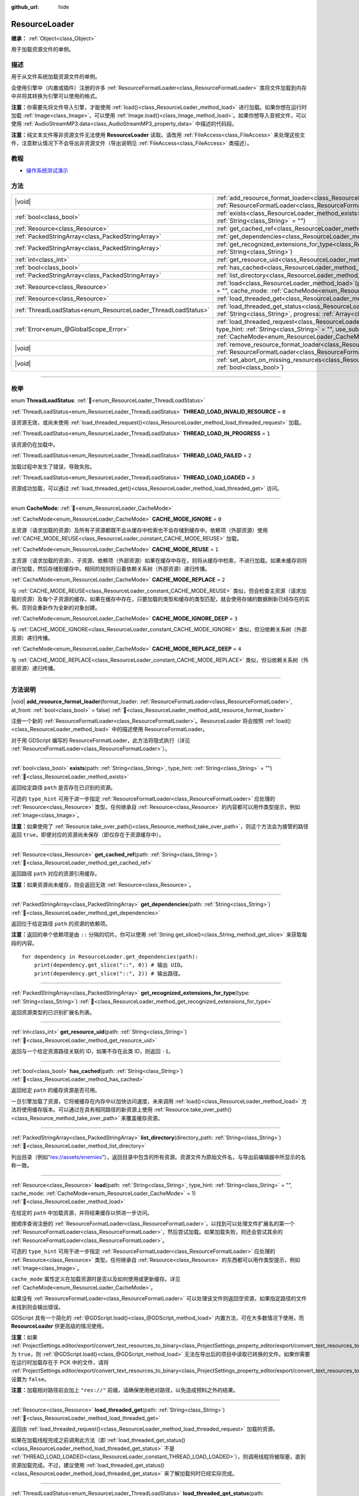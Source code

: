 :github_url: hide

.. DO NOT EDIT THIS FILE!!!
.. Generated automatically from Godot engine sources.
.. Generator: https://github.com/godotengine/godot/tree/4.4/doc/tools/make_rst.py.
.. XML source: https://github.com/godotengine/godot/tree/4.4/doc/classes/ResourceLoader.xml.

.. _class_ResourceLoader:

ResourceLoader
==============

**继承：** :ref:`Object<class_Object>`

用于加载资源文件的单例。

.. rst-class:: classref-introduction-group

描述
----

用于从文件系统加载资源文件的单例。

会使用引擎中（内置或插件）注册的许多 :ref:`ResourceFormatLoader<class_ResourceFormatLoader>` 类将文件加载到内存中并将其转换为引擎可以使用的格式。

\ **注意：**\ 你需要先将文件导入引擎，才能使用 :ref:`load()<class_ResourceLoader_method_load>` 进行加载。如果你想在运行时加载 :ref:`Image<class_Image>`\ ，可以使用 :ref:`Image.load()<class_Image_method_load>`\ 。如果你想导入音频文件，可以使用 :ref:`AudioStreamMP3.data<class_AudioStreamMP3_property_data>` 中描述的代码段。

\ **注意：**\ 纯文本文件等非资源文件无法使用 **ResourceLoader** 读取。请改用 :ref:`FileAccess<class_FileAccess>` 来处理这些文件，注意默认情况下不会导出非资源文件（导出说明见 :ref:`FileAccess<class_FileAccess>` 类描述）。

.. rst-class:: classref-introduction-group

教程
----

- `操作系统测试演示 <https://godotengine.org/asset-library/asset/2789>`__

.. rst-class:: classref-reftable-group

方法
----

.. table::
   :widths: auto

   +---------------------------------------------------------------+----------------------------------------------------------------------------------------------------------------------------------------------------------------------------------------------------------------------------------------------------------------------------------------------+
   | |void|                                                        | :ref:`add_resource_format_loader<class_ResourceLoader_method_add_resource_format_loader>`\ (\ format_loader\: :ref:`ResourceFormatLoader<class_ResourceFormatLoader>`, at_front\: :ref:`bool<class_bool>` = false\ )                                                                         |
   +---------------------------------------------------------------+----------------------------------------------------------------------------------------------------------------------------------------------------------------------------------------------------------------------------------------------------------------------------------------------+
   | :ref:`bool<class_bool>`                                       | :ref:`exists<class_ResourceLoader_method_exists>`\ (\ path\: :ref:`String<class_String>`, type_hint\: :ref:`String<class_String>` = ""\ )                                                                                                                                                    |
   +---------------------------------------------------------------+----------------------------------------------------------------------------------------------------------------------------------------------------------------------------------------------------------------------------------------------------------------------------------------------+
   | :ref:`Resource<class_Resource>`                               | :ref:`get_cached_ref<class_ResourceLoader_method_get_cached_ref>`\ (\ path\: :ref:`String<class_String>`\ )                                                                                                                                                                                  |
   +---------------------------------------------------------------+----------------------------------------------------------------------------------------------------------------------------------------------------------------------------------------------------------------------------------------------------------------------------------------------+
   | :ref:`PackedStringArray<class_PackedStringArray>`             | :ref:`get_dependencies<class_ResourceLoader_method_get_dependencies>`\ (\ path\: :ref:`String<class_String>`\ )                                                                                                                                                                              |
   +---------------------------------------------------------------+----------------------------------------------------------------------------------------------------------------------------------------------------------------------------------------------------------------------------------------------------------------------------------------------+
   | :ref:`PackedStringArray<class_PackedStringArray>`             | :ref:`get_recognized_extensions_for_type<class_ResourceLoader_method_get_recognized_extensions_for_type>`\ (\ type\: :ref:`String<class_String>`\ )                                                                                                                                          |
   +---------------------------------------------------------------+----------------------------------------------------------------------------------------------------------------------------------------------------------------------------------------------------------------------------------------------------------------------------------------------+
   | :ref:`int<class_int>`                                         | :ref:`get_resource_uid<class_ResourceLoader_method_get_resource_uid>`\ (\ path\: :ref:`String<class_String>`\ )                                                                                                                                                                              |
   +---------------------------------------------------------------+----------------------------------------------------------------------------------------------------------------------------------------------------------------------------------------------------------------------------------------------------------------------------------------------+
   | :ref:`bool<class_bool>`                                       | :ref:`has_cached<class_ResourceLoader_method_has_cached>`\ (\ path\: :ref:`String<class_String>`\ )                                                                                                                                                                                          |
   +---------------------------------------------------------------+----------------------------------------------------------------------------------------------------------------------------------------------------------------------------------------------------------------------------------------------------------------------------------------------+
   | :ref:`PackedStringArray<class_PackedStringArray>`             | :ref:`list_directory<class_ResourceLoader_method_list_directory>`\ (\ directory_path\: :ref:`String<class_String>`\ )                                                                                                                                                                        |
   +---------------------------------------------------------------+----------------------------------------------------------------------------------------------------------------------------------------------------------------------------------------------------------------------------------------------------------------------------------------------+
   | :ref:`Resource<class_Resource>`                               | :ref:`load<class_ResourceLoader_method_load>`\ (\ path\: :ref:`String<class_String>`, type_hint\: :ref:`String<class_String>` = "", cache_mode\: :ref:`CacheMode<enum_ResourceLoader_CacheMode>` = 1\ )                                                                                      |
   +---------------------------------------------------------------+----------------------------------------------------------------------------------------------------------------------------------------------------------------------------------------------------------------------------------------------------------------------------------------------+
   | :ref:`Resource<class_Resource>`                               | :ref:`load_threaded_get<class_ResourceLoader_method_load_threaded_get>`\ (\ path\: :ref:`String<class_String>`\ )                                                                                                                                                                            |
   +---------------------------------------------------------------+----------------------------------------------------------------------------------------------------------------------------------------------------------------------------------------------------------------------------------------------------------------------------------------------+
   | :ref:`ThreadLoadStatus<enum_ResourceLoader_ThreadLoadStatus>` | :ref:`load_threaded_get_status<class_ResourceLoader_method_load_threaded_get_status>`\ (\ path\: :ref:`String<class_String>`, progress\: :ref:`Array<class_Array>` = []\ )                                                                                                                   |
   +---------------------------------------------------------------+----------------------------------------------------------------------------------------------------------------------------------------------------------------------------------------------------------------------------------------------------------------------------------------------+
   | :ref:`Error<enum_@GlobalScope_Error>`                         | :ref:`load_threaded_request<class_ResourceLoader_method_load_threaded_request>`\ (\ path\: :ref:`String<class_String>`, type_hint\: :ref:`String<class_String>` = "", use_sub_threads\: :ref:`bool<class_bool>` = false, cache_mode\: :ref:`CacheMode<enum_ResourceLoader_CacheMode>` = 1\ ) |
   +---------------------------------------------------------------+----------------------------------------------------------------------------------------------------------------------------------------------------------------------------------------------------------------------------------------------------------------------------------------------+
   | |void|                                                        | :ref:`remove_resource_format_loader<class_ResourceLoader_method_remove_resource_format_loader>`\ (\ format_loader\: :ref:`ResourceFormatLoader<class_ResourceFormatLoader>`\ )                                                                                                               |
   +---------------------------------------------------------------+----------------------------------------------------------------------------------------------------------------------------------------------------------------------------------------------------------------------------------------------------------------------------------------------+
   | |void|                                                        | :ref:`set_abort_on_missing_resources<class_ResourceLoader_method_set_abort_on_missing_resources>`\ (\ abort\: :ref:`bool<class_bool>`\ )                                                                                                                                                     |
   +---------------------------------------------------------------+----------------------------------------------------------------------------------------------------------------------------------------------------------------------------------------------------------------------------------------------------------------------------------------------+

.. rst-class:: classref-section-separator

----

.. rst-class:: classref-descriptions-group

枚举
----

.. _enum_ResourceLoader_ThreadLoadStatus:

.. rst-class:: classref-enumeration

enum **ThreadLoadStatus**: :ref:`🔗<enum_ResourceLoader_ThreadLoadStatus>`

.. _class_ResourceLoader_constant_THREAD_LOAD_INVALID_RESOURCE:

.. rst-class:: classref-enumeration-constant

:ref:`ThreadLoadStatus<enum_ResourceLoader_ThreadLoadStatus>` **THREAD_LOAD_INVALID_RESOURCE** = ``0``

该资源无效，或尚未使用 :ref:`load_threaded_request()<class_ResourceLoader_method_load_threaded_request>` 加载。

.. _class_ResourceLoader_constant_THREAD_LOAD_IN_PROGRESS:

.. rst-class:: classref-enumeration-constant

:ref:`ThreadLoadStatus<enum_ResourceLoader_ThreadLoadStatus>` **THREAD_LOAD_IN_PROGRESS** = ``1``

该资源仍在加载中。

.. _class_ResourceLoader_constant_THREAD_LOAD_FAILED:

.. rst-class:: classref-enumeration-constant

:ref:`ThreadLoadStatus<enum_ResourceLoader_ThreadLoadStatus>` **THREAD_LOAD_FAILED** = ``2``

加载过程中发生了错误，导致失败。

.. _class_ResourceLoader_constant_THREAD_LOAD_LOADED:

.. rst-class:: classref-enumeration-constant

:ref:`ThreadLoadStatus<enum_ResourceLoader_ThreadLoadStatus>` **THREAD_LOAD_LOADED** = ``3``

资源成功加载，可以通过 :ref:`load_threaded_get()<class_ResourceLoader_method_load_threaded_get>` 访问。

.. rst-class:: classref-item-separator

----

.. _enum_ResourceLoader_CacheMode:

.. rst-class:: classref-enumeration

enum **CacheMode**: :ref:`🔗<enum_ResourceLoader_CacheMode>`

.. _class_ResourceLoader_constant_CACHE_MODE_IGNORE:

.. rst-class:: classref-enumeration-constant

:ref:`CacheMode<enum_ResourceLoader_CacheMode>` **CACHE_MODE_IGNORE** = ``0``

主资源（请求加载的资源）及所有子资源都既不会从缓存中检索也不会存储到缓存中。依赖项（外部资源）使用 :ref:`CACHE_MODE_REUSE<class_ResourceLoader_constant_CACHE_MODE_REUSE>` 加载。

.. _class_ResourceLoader_constant_CACHE_MODE_REUSE:

.. rst-class:: classref-enumeration-constant

:ref:`CacheMode<enum_ResourceLoader_CacheMode>` **CACHE_MODE_REUSE** = ``1``

主资源（请求加载的资源）、子资源、依赖项（外部资源）如果在缓存中存在，则将从缓存中检索，不进行加载。如果未缓存则将进行加载，然后存储到缓存中。相同的规则将沿着依赖关系树（外部资源）递归传播。

.. _class_ResourceLoader_constant_CACHE_MODE_REPLACE:

.. rst-class:: classref-enumeration-constant

:ref:`CacheMode<enum_ResourceLoader_CacheMode>` **CACHE_MODE_REPLACE** = ``2``

与 :ref:`CACHE_MODE_REUSE<class_ResourceLoader_constant_CACHE_MODE_REUSE>` 类似，但会检查主资源（请求加载的资源）及每个子资源的缓存。如果在缓存中存在，只要加载的类型和缓存的类型匹配，就会使用存储的数据刷新已经存在的实例。否则会重新作为全新的对象创建。

.. _class_ResourceLoader_constant_CACHE_MODE_IGNORE_DEEP:

.. rst-class:: classref-enumeration-constant

:ref:`CacheMode<enum_ResourceLoader_CacheMode>` **CACHE_MODE_IGNORE_DEEP** = ``3``

与 :ref:`CACHE_MODE_IGNORE<class_ResourceLoader_constant_CACHE_MODE_IGNORE>` 类似，但沿依赖关系树（外部资源）递归传播。

.. _class_ResourceLoader_constant_CACHE_MODE_REPLACE_DEEP:

.. rst-class:: classref-enumeration-constant

:ref:`CacheMode<enum_ResourceLoader_CacheMode>` **CACHE_MODE_REPLACE_DEEP** = ``4``

与 :ref:`CACHE_MODE_REPLACE<class_ResourceLoader_constant_CACHE_MODE_REPLACE>` 类似，但沿依赖关系树（外部资源）递归传播。

.. rst-class:: classref-section-separator

----

.. rst-class:: classref-descriptions-group

方法说明
--------

.. _class_ResourceLoader_method_add_resource_format_loader:

.. rst-class:: classref-method

|void| **add_resource_format_loader**\ (\ format_loader\: :ref:`ResourceFormatLoader<class_ResourceFormatLoader>`, at_front\: :ref:`bool<class_bool>` = false\ ) :ref:`🔗<class_ResourceLoader_method_add_resource_format_loader>`

注册一个新的 :ref:`ResourceFormatLoader<class_ResourceFormatLoader>`\ 。ResourceLoader 将会按照 :ref:`load()<class_ResourceLoader_method_load>` 中的描述使用 ResourceFormatLoader。

对于用 GDScript 编写的 ResourceFormatLoader，此方法将隐式执行（详见 :ref:`ResourceFormatLoader<class_ResourceFormatLoader>`\ ）。

.. rst-class:: classref-item-separator

----

.. _class_ResourceLoader_method_exists:

.. rst-class:: classref-method

:ref:`bool<class_bool>` **exists**\ (\ path\: :ref:`String<class_String>`, type_hint\: :ref:`String<class_String>` = ""\ ) :ref:`🔗<class_ResourceLoader_method_exists>`

返回给定路径 ``path`` 是否存在已识别的资源。

可选的 ``type_hint`` 可用于进一步指定 :ref:`ResourceFormatLoader<class_ResourceFormatLoader>` 应处理的 :ref:`Resource<class_Resource>` 类型。任何继承自 :ref:`Resource<class_Resource>` 的内容都可以用作类型提示，例如 :ref:`Image<class_Image>`\ 。

\ **注意：**\ 如果使用了 :ref:`Resource.take_over_path()<class_Resource_method_take_over_path>`\ ，则这个方法会为接管的路径返回 ``true``\ ，即便对应的资源尚未保存（即仅存在于资源缓存中）。

.. rst-class:: classref-item-separator

----

.. _class_ResourceLoader_method_get_cached_ref:

.. rst-class:: classref-method

:ref:`Resource<class_Resource>` **get_cached_ref**\ (\ path\: :ref:`String<class_String>`\ ) :ref:`🔗<class_ResourceLoader_method_get_cached_ref>`

返回路径 ``path`` 对应的资源引用缓存。

\ **注意：**\ 如果资源尚未缓存，则会返回无效 :ref:`Resource<class_Resource>`\ 。

.. rst-class:: classref-item-separator

----

.. _class_ResourceLoader_method_get_dependencies:

.. rst-class:: classref-method

:ref:`PackedStringArray<class_PackedStringArray>` **get_dependencies**\ (\ path\: :ref:`String<class_String>`\ ) :ref:`🔗<class_ResourceLoader_method_get_dependencies>`

返回位于给定路径 ``path`` 的资源的依赖项。

\ **注意：**\ 返回的单个依赖项是由 ``::`` 分隔的切片。你可以使用 :ref:`String.get_slice()<class_String_method_get_slice>` 来获取每段的内容。

::

    for dependency in ResourceLoader.get_dependencies(path):
        print(dependency.get_slice("::", 0)) # 输出 UID。
        print(dependency.get_slice("::", 2)) # 输出路径。

.. rst-class:: classref-item-separator

----

.. _class_ResourceLoader_method_get_recognized_extensions_for_type:

.. rst-class:: classref-method

:ref:`PackedStringArray<class_PackedStringArray>` **get_recognized_extensions_for_type**\ (\ type\: :ref:`String<class_String>`\ ) :ref:`🔗<class_ResourceLoader_method_get_recognized_extensions_for_type>`

返回资源类型的已识别扩展名列表。

.. rst-class:: classref-item-separator

----

.. _class_ResourceLoader_method_get_resource_uid:

.. rst-class:: classref-method

:ref:`int<class_int>` **get_resource_uid**\ (\ path\: :ref:`String<class_String>`\ ) :ref:`🔗<class_ResourceLoader_method_get_resource_uid>`

返回与一个给定资源路径关联的 ID，如果不存在此类 ID，则返回 ``-1``\ 。

.. rst-class:: classref-item-separator

----

.. _class_ResourceLoader_method_has_cached:

.. rst-class:: classref-method

:ref:`bool<class_bool>` **has_cached**\ (\ path\: :ref:`String<class_String>`\ ) :ref:`🔗<class_ResourceLoader_method_has_cached>`

返回给定 ``path`` 的缓存资源是否可用。

一旦引擎加载了资源，它将被缓存在内存中以加快访问速度，未来调用 :ref:`load()<class_ResourceLoader_method_load>` 方法将使用缓存版本。可以通过在具有相同路径的新资源上使用 :ref:`Resource.take_over_path()<class_Resource_method_take_over_path>` 来覆盖缓存资源。

.. rst-class:: classref-item-separator

----

.. _class_ResourceLoader_method_list_directory:

.. rst-class:: classref-method

:ref:`PackedStringArray<class_PackedStringArray>` **list_directory**\ (\ directory_path\: :ref:`String<class_String>`\ ) :ref:`🔗<class_ResourceLoader_method_list_directory>`

列出目录（例如“res://assets/enemies”），返回目录中包含的所有资源。资源文件为原始文件名，与导出前编辑器中所显示的名称一致。

.. rst-class:: classref-item-separator

----

.. _class_ResourceLoader_method_load:

.. rst-class:: classref-method

:ref:`Resource<class_Resource>` **load**\ (\ path\: :ref:`String<class_String>`, type_hint\: :ref:`String<class_String>` = "", cache_mode\: :ref:`CacheMode<enum_ResourceLoader_CacheMode>` = 1\ ) :ref:`🔗<class_ResourceLoader_method_load>`

在给定的 ``path`` 中加载资源，并将结果缓存以供进一步访问。

按顺序查询注册的 :ref:`ResourceFormatLoader<class_ResourceFormatLoader>`\ ，以找到可以处理文件扩展名的第一个 :ref:`ResourceFormatLoader<class_ResourceFormatLoader>`\ ，然后尝试加载。如果加载失败，则还会尝试其余的 :ref:`ResourceFormatLoader<class_ResourceFormatLoader>`\ 。

可选的 ``type_hint`` 可用于进一步指定 :ref:`ResourceFormatLoader<class_ResourceFormatLoader>` 应处理的 :ref:`Resource<class_Resource>` 类型。任何继承自 :ref:`Resource<class_Resource>` 的东西都可以用作类型提示，例如 :ref:`Image<class_Image>`\ 。

\ ``cache_mode`` 属性定义在加载资源时是否以及如何使用或更新缓存。详见 :ref:`CacheMode<enum_ResourceLoader_CacheMode>`\ 。

如果没有 :ref:`ResourceFormatLoader<class_ResourceFormatLoader>` 可以处理该文件则返回空资源，如果指定路径的文件未找到则会输出错误。

GDScript 具有一个简化的 :ref:`@GDScript.load()<class_@GDScript_method_load>` 内置方法，可在大多数情况下使用，而 **ResourceLoader** 供更高级的情况使用。

\ **注意：**\ 如果 :ref:`ProjectSettings.editor/export/convert_text_resources_to_binary<class_ProjectSettings_property_editor/export/convert_text_resources_to_binary>` 为 ``true``\ ，则 :ref:`@GDScript.load()<class_@GDScript_method_load>` 无法在导出后的项目中读取已转换的文件。如果你需要在运行时加载存在于 PCK 中的文件，请将 :ref:`ProjectSettings.editor/export/convert_text_resources_to_binary<class_ProjectSettings_property_editor/export/convert_text_resources_to_binary>` 设置为 ``false``\ 。

\ **注意：**\ 加载相对路径前会加上 ``"res://"`` 前缀，请确保使用绝对路径，以免造成预料之外的结果。

.. rst-class:: classref-item-separator

----

.. _class_ResourceLoader_method_load_threaded_get:

.. rst-class:: classref-method

:ref:`Resource<class_Resource>` **load_threaded_get**\ (\ path\: :ref:`String<class_String>`\ ) :ref:`🔗<class_ResourceLoader_method_load_threaded_get>`

返回由 :ref:`load_threaded_request()<class_ResourceLoader_method_load_threaded_request>` 加载的资源。

如果在加载线程完成之前调用此方法（即 :ref:`load_threaded_get_status()<class_ResourceLoader_method_load_threaded_get_status>` 不是 :ref:`THREAD_LOAD_LOADED<class_ResourceLoader_constant_THREAD_LOAD_LOADED>`\ ），则调用线程将被阻塞，直到资源加载完成。不过，建议使用 :ref:`load_threaded_get_status()<class_ResourceLoader_method_load_threaded_get_status>` 来了解加载何时已经实际完成。

.. rst-class:: classref-item-separator

----

.. _class_ResourceLoader_method_load_threaded_get_status:

.. rst-class:: classref-method

:ref:`ThreadLoadStatus<enum_ResourceLoader_ThreadLoadStatus>` **load_threaded_get_status**\ (\ path\: :ref:`String<class_String>`, progress\: :ref:`Array<class_Array>` = []\ ) :ref:`🔗<class_ResourceLoader_method_load_threaded_get_status>`

返回使用 :ref:`load_threaded_request()<class_ResourceLoader_method_load_threaded_request>` 在 ``path`` 处启动的线程加载操作的状态。可能的返回值见 :ref:`ThreadLoadStatus<enum_ResourceLoader_ThreadLoadStatus>`\ 。

还可以通过 ``progress`` 传递数组变量，会返回一个包含线程加载完成比例的单元素的数组（在 ``0.0`` 和 ``1.0`` 之间）。

\ **注意：**\ 该方法的推荐使用方式是在不同的帧期间调用（例如在 :ref:`Node._process()<class_Node_private_method__process>` 中，而不是循环中）。

.. rst-class:: classref-item-separator

----

.. _class_ResourceLoader_method_load_threaded_request:

.. rst-class:: classref-method

:ref:`Error<enum_@GlobalScope_Error>` **load_threaded_request**\ (\ path\: :ref:`String<class_String>`, type_hint\: :ref:`String<class_String>` = "", use_sub_threads\: :ref:`bool<class_bool>` = false, cache_mode\: :ref:`CacheMode<enum_ResourceLoader_CacheMode>` = 1\ ) :ref:`🔗<class_ResourceLoader_method_load_threaded_request>`

使用线程加载资源。如果 ``use_sub_threads`` 为 ``true``\ ，将使用多个线程来加载资源，这会使加载更快，但可能会影响主线程（从而导致游戏降速）。

\ ``cache_mode`` 属性定义在加载资源时是否以及如何使用或更新缓存。详见 :ref:`CacheMode<enum_ResourceLoader_CacheMode>`\ 。

.. rst-class:: classref-item-separator

----

.. _class_ResourceLoader_method_remove_resource_format_loader:

.. rst-class:: classref-method

|void| **remove_resource_format_loader**\ (\ format_loader\: :ref:`ResourceFormatLoader<class_ResourceFormatLoader>`\ ) :ref:`🔗<class_ResourceLoader_method_remove_resource_format_loader>`

取消注册给定的 :ref:`ResourceFormatLoader<class_ResourceFormatLoader>`\ 。

.. rst-class:: classref-item-separator

----

.. _class_ResourceLoader_method_set_abort_on_missing_resources:

.. rst-class:: classref-method

|void| **set_abort_on_missing_resources**\ (\ abort\: :ref:`bool<class_bool>`\ ) :ref:`🔗<class_ResourceLoader_method_set_abort_on_missing_resources>`

更改缺少子资源时的行为。默认行为是中止加载。

.. |virtual| replace:: :abbr:`virtual (本方法通常需要用户覆盖才能生效。)`
.. |const| replace:: :abbr:`const (本方法无副作用，不会修改该实例的任何成员变量。)`
.. |vararg| replace:: :abbr:`vararg (本方法除了能接受在此处描述的参数外，还能够继续接受任意数量的参数。)`
.. |constructor| replace:: :abbr:`constructor (本方法用于构造某个类型。)`
.. |static| replace:: :abbr:`static (调用本方法无需实例，可直接使用类名进行调用。)`
.. |operator| replace:: :abbr:`operator (本方法描述的是使用本类型作为左操作数的有效运算符。)`
.. |bitfield| replace:: :abbr:`BitField (这个值是由下列位标志构成位掩码的整数。)`
.. |void| replace:: :abbr:`void (无返回值。)`
